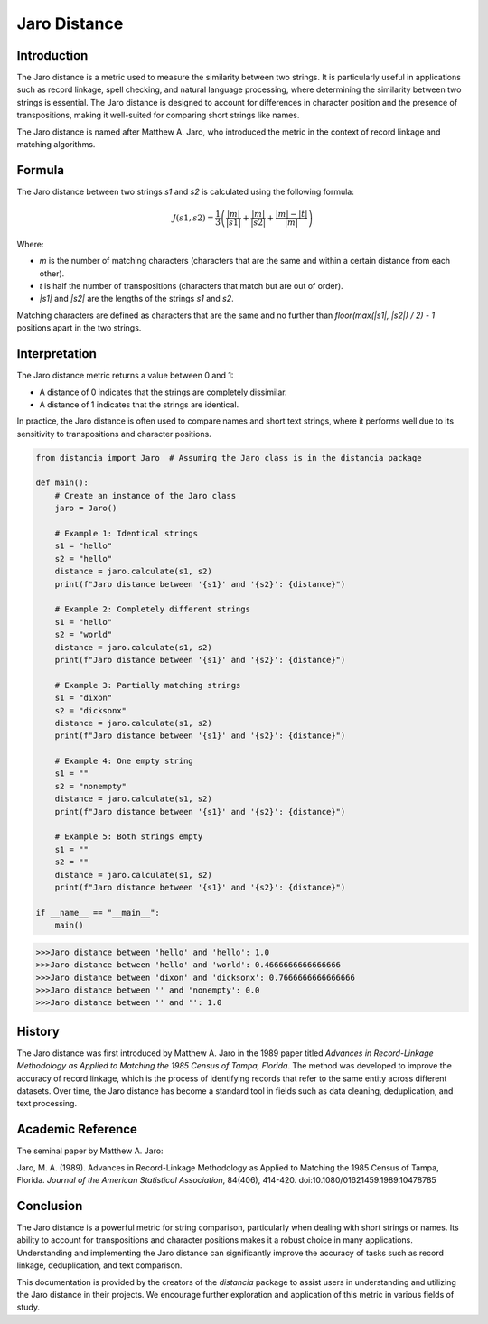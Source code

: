 Jaro Distance
=============

Introduction
------------

The Jaro distance is a metric used to measure the similarity between two strings. It is particularly useful in applications such as record linkage, spell checking, and natural language processing, where determining the similarity between two strings is essential. The Jaro distance is designed to account for differences in character position and the presence of transpositions, making it well-suited for comparing short strings like names.

The Jaro distance is named after Matthew A. Jaro, who introduced the metric in the context of record linkage and matching algorithms.

Formula
-------

The Jaro distance between two strings `s1` and `s2` is calculated using the following formula:

.. math::

    J(s1, s2) = \frac{1}{3} \left( \frac{|m|}{|s1|} + \frac{|m|}{|s2|} + \frac{|m| - |t|}{|m|} \right)

Where:

- `m` is the number of matching characters (characters that are the same and within a certain distance from each other).
- `t` is half the number of transpositions (characters that match but are out of order).
- `|s1|` and `|s2|` are the lengths of the strings `s1` and `s2`.

Matching characters are defined as characters that are the same and no further than `floor(max(|s1|, |s2|) / 2) - 1` positions apart in the two strings.

Interpretation
--------------

The Jaro distance metric returns a value between 0 and 1:

- A distance of 0 indicates that the strings are completely dissimilar.
- A distance of 1 indicates that the strings are identical.

In practice, the Jaro distance is often used to compare names and short text strings, where it performs well due to its sensitivity to transpositions and character positions.

.. code-block:: python

    from distancia import Jaro  # Assuming the Jaro class is in the distancia package

    def main():
        # Create an instance of the Jaro class
        jaro = Jaro()

        # Example 1: Identical strings
        s1 = "hello"
        s2 = "hello"
        distance = jaro.calculate(s1, s2)
        print(f"Jaro distance between '{s1}' and '{s2}': {distance}")

        # Example 2: Completely different strings
        s1 = "hello"
        s2 = "world"
        distance = jaro.calculate(s1, s2)
        print(f"Jaro distance between '{s1}' and '{s2}': {distance}")

        # Example 3: Partially matching strings
        s1 = "dixon"
        s2 = "dicksonx"
        distance = jaro.calculate(s1, s2)
        print(f"Jaro distance between '{s1}' and '{s2}': {distance}")

        # Example 4: One empty string
        s1 = ""
        s2 = "nonempty"
        distance = jaro.calculate(s1, s2)
        print(f"Jaro distance between '{s1}' and '{s2}': {distance}")

        # Example 5: Both strings empty
        s1 = ""
        s2 = ""
        distance = jaro.calculate(s1, s2)
        print(f"Jaro distance between '{s1}' and '{s2}': {distance}")

    if __name__ == "__main__":
        main()

.. code-block:: bash

    >>>Jaro distance between 'hello' and 'hello': 1.0
    >>>Jaro distance between 'hello' and 'world': 0.4666666666666666
    >>>Jaro distance between 'dixon' and 'dicksonx': 0.7666666666666666
    >>>Jaro distance between '' and 'nonempty': 0.0
    >>>Jaro distance between '' and '': 1.0


History
-------

The Jaro distance was first introduced by Matthew A. Jaro in the 1989 paper titled *Advances in Record-Linkage Methodology as Applied to Matching the 1985 Census of Tampa, Florida*. The method was developed to improve the accuracy of record linkage, which is the process of identifying records that refer to the same entity across different datasets. Over time, the Jaro distance has become a standard tool in fields such as data cleaning, deduplication, and text processing.

Academic Reference
------------------

The seminal paper by Matthew A. Jaro:

.. bibliography::


Jaro, M. A. (1989). Advances in Record-Linkage Methodology as Applied to Matching the 1985 Census of Tampa, Florida. *Journal of the American Statistical Association*, 84(406), 414-420. doi:10.1080/01621459.1989.10478785

Conclusion
----------

The Jaro distance is a powerful metric for string comparison, particularly when dealing with short strings or names. Its ability to account for transpositions and character positions makes it a robust choice in many applications. Understanding and implementing the Jaro distance can significantly improve the accuracy of tasks such as record linkage, deduplication, and text comparison.

This documentation is provided by the creators of the `distancia` package to assist users in understanding and utilizing the Jaro distance in their projects. We encourage further exploration and application of this metric in various fields of study.

